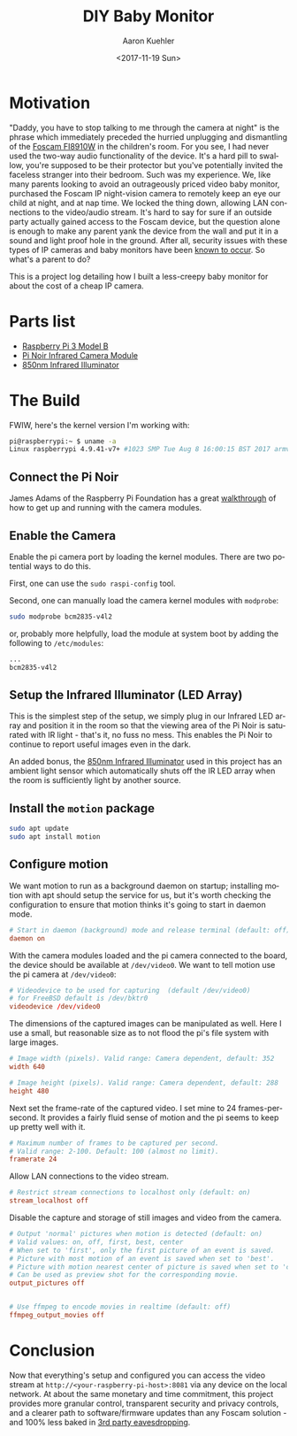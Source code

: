 #+TITLE:       DIY Baby Monitor
#+AUTHOR:      Aaron Kuehler
#+DATE:        <2017-11-19 Sun>
#+URI:         /blog/%y/%m/%d/diy-baby-monitor
#+KEYWORDS:    raspberry pi, baby monitor, diy
#+TAGS:        hardware, raspberry pi
#+LANGUAGE:    en
#+OPTIONS:     H:3 num:nil toc:nil \n:nil ::t |:t ^:nil -:nil f:t *:t <:t
#+DESCRIPTION: Project log detailing the build of a Baby Monitor with a Raspberry Pi

* Motivation

"Daddy, you have to stop talking to me through the camera at night" is the phrase which immediately preceded the hurried unplugging and dismantling of the [[https://www.amazon.com/gp/product/B006ZP8UOW/ref%3Doh_aui_search_detailpage?ie%3DUTF8&psc%3D1][Foscam FI8910W]] in the children's room. For you see, I had never used the two-way audio functionality of the device. It's a hard pill to swallow, you're supposed to be their protector but you've potentially invited the faceless stranger into their bedroom. Such was my experience. We, like many parents looking to avoid an outrageously priced video baby monitor, purchased the Foscam IP night-vision camera to remotely keep an eye our child at night, and at nap time. We locked the thing down, allowing LAN connections to the video/audio stream. It's hard to say for sure if an outside party actually gained access to the Foscam device, but the question alone is enough to make any parent yank the device from the wall and put it in a sound and light proof hole in the ground. After all, security issues with these types of IP cameras and baby monitors have been [[https://krebsonsecurity.com/2014/01/bug-exposes-ip-cameras-baby-monitors/][known to occur]]. So what's a parent to do?

This is a project log detailing how I built a less-creepy baby monitor for about the cost of a cheap IP camera.

* Parts list

- [[https://www.amazon.com/gp/product/B01C6Q2GSY/ref%3Doh_aui_search_detailpage?ie%3DUTF8&psc%3D1][Raspberry Pi 3 Model B]]
- [[https://www.adafruit.com/product/3100][Pi Noir Infrared Camera Module]]
- [[https://www.amazon.com/gp/product/B00QM3KI7E/ref%3Doh_aui_search_detailpage?ie%3DUTF8&psc%3D1][850nm Infrared Illuminator]]

* The Build

FWIW, here's the kernel version I'm working with:

#+BEGIN_SRC sh
pi@raspberrypi:~ $ uname -a
Linux raspberrypi 4.9.41-v7+ #1023 SMP Tue Aug 8 16:00:15 BST 2017 armv7l GNU/Linux
#+END_SRC

** Connect the Pi Noir

James Adams of the Raspberry Pi Foundation has a great [[https://www.youtube.com/embed/GImeVqHQzsE?rel%3D0][walkthrough]] of how to get up and running with the camera modules.

** Enable the Camera

Enable the pi camera port by loading the kernel modules. There are two potential ways to do this.

First, one can use the =sudo raspi-config= tool.


Second, one can manually load the camera kernel modules with =modprobe=:

#+NAME: /etc/modules
#+BEGIN_SRC sh
sudo modprobe bcm2835-v4l2
#+END_SRC

or, probably more helpfully, load the module at system boot by adding the following to =/etc/modules=:

#+NAME: /etc/modules
#+BEGIN_SRC sh
...
bcm2835-v4l2
#+END_SRC

** Setup the Infrared Illuminator (LED Array)

This is the simplest step of the setup, we simply plug in our Infrared
LED array and position it in the room so that the viewing area of the
Pi Noir is saturated with IR light - that's it, no fuss no mess. This
enables the Pi Noir to continue to report useful images even in the
dark.

An added bonus, the [[https://www.amazon.com/gp/product/B00QM3KI7E/ref%3Doh_aui_search_detailpage?ie%3DUTF8&psc%3D1][850nm Infrared Illuminator]] used in this project
has an ambient light sensor which automatically shuts off the IR LED
array when the room is sufficiently light by another source.

** Install the =motion= package

#+BEGIN_SRC sh
sudo apt update
sudo apt install motion
#+END_SRC

** Configure motion

We want motion to run as a background daemon on startup; installing motion with apt should setup the service for us, but it's worth checking the configuration to ensure that motion thinks it's going to start in daemon mode.

#+BEGIN_SRC conf
# Start in daemon (background) mode and release terminal (default: off)
daemon on
#+END_SRC

With the camera modules loaded and the pi camera connected to the board, the device should be available at =/dev/video0=. We want to tell motion use the pi camera at =/dev/video0=:

#+BEGIN_SRC conf
  # Videodevice to be used for capturing  (default /dev/video0)
  # for FreeBSD default is /dev/bktr0
  videodevice /dev/video0
#+END_SRC

The dimensions of the captured images can be manipulated as well. Here I use a small, but reasonable size as to not flood the pi's file system with large images.

#+BEGIN_SRC conf
  # Image width (pixels). Valid range: Camera dependent, default: 352
  width 640

  # Image height (pixels). Valid range: Camera dependent, default: 288
  height 480
#+END_SRC

Next set the frame-rate of the captured video. I set mine to 24 frames-per-second. It provides a fairly fluid sense of motion and the pi seems to keep up pretty well with it.

#+BEGIN_SRC conf
  # Maximum number of frames to be captured per second.
  # Valid range: 2-100. Default: 100 (almost no limit).
  framerate 24
#+END_SRC

Allow LAN connections to the video stream.

#+BEGIN_SRC conf
  # Restrict stream connections to localhost only (default: on)
  stream_localhost off
#+END_SRC

Disable the capture and storage of still images and video from the camera.

#+BEGIN_SRC conf
  # Output 'normal' pictures when motion is detected (default: on)
  # Valid values: on, off, first, best, center
  # When set to 'first', only the first picture of an event is saved.
  # Picture with most motion of an event is saved when set to 'best'.
  # Picture with motion nearest center of picture is saved when set to 'center'.
  # Can be used as preview shot for the corresponding movie.
  output_pictures off


  # Use ffmpeg to encode movies in realtime (default: off)
  ffmpeg_output_movies off
#+END_SRC

* Conclusion

Now that everything's setup and configured you can access the video stream at =http://<your-raspberry-pi-host>:8081= via any device on the local network. At about the same monetary and time commitment, this project provides more granular control, transparent security and privacy controls, and a clearer path to software/firmware updates than any Foscam solution - and 100% less baked in [[https://krebsonsecurity.com/2016/02/this-is-why-people-fear-the-internet-of-things/][3rd party eavesdropping]].
